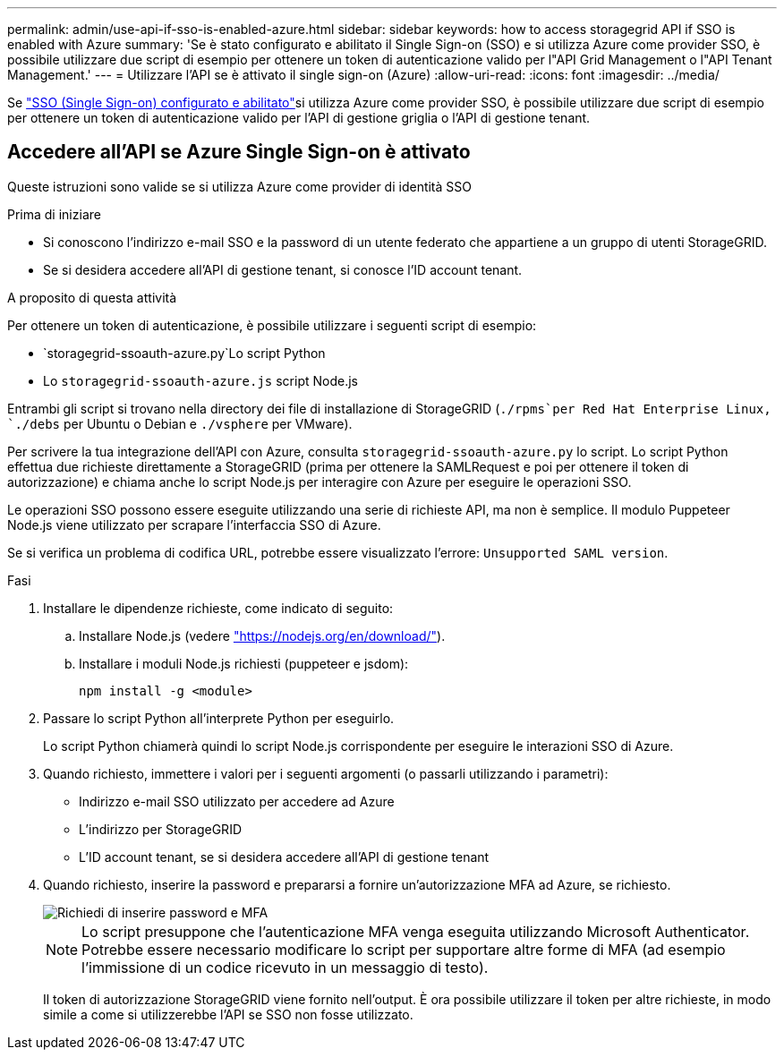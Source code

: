 ---
permalink: admin/use-api-if-sso-is-enabled-azure.html 
sidebar: sidebar 
keywords: how to access storagegrid API if SSO is enabled with Azure 
summary: 'Se è stato configurato e abilitato il Single Sign-on (SSO) e si utilizza Azure come provider SSO, è possibile utilizzare due script di esempio per ottenere un token di autenticazione valido per l"API Grid Management o l"API Tenant Management.' 
---
= Utilizzare l'API se è attivato il single sign-on (Azure)
:allow-uri-read: 
:icons: font
:imagesdir: ../media/


[role="lead"]
Se link:../admin/configuring-sso.html["SSO (Single Sign-on) configurato e abilitato"]si utilizza Azure come provider SSO, è possibile utilizzare due script di esempio per ottenere un token di autenticazione valido per l'API di gestione griglia o l'API di gestione tenant.



== Accedere all'API se Azure Single Sign-on è attivato

Queste istruzioni sono valide se si utilizza Azure come provider di identità SSO

.Prima di iniziare
* Si conoscono l'indirizzo e-mail SSO e la password di un utente federato che appartiene a un gruppo di utenti StorageGRID.
* Se si desidera accedere all'API di gestione tenant, si conosce l'ID account tenant.


.A proposito di questa attività
Per ottenere un token di autenticazione, è possibile utilizzare i seguenti script di esempio:

*  `storagegrid-ssoauth-azure.py`Lo script Python
* Lo `storagegrid-ssoauth-azure.js` script Node.js


Entrambi gli script si trovano nella directory dei file di installazione di StorageGRID (`./rpms`per Red Hat Enterprise Linux, `./debs` per Ubuntu o Debian e `./vsphere` per VMware).

Per scrivere la tua integrazione dell'API con Azure, consulta `storagegrid-ssoauth-azure.py` lo script. Lo script Python effettua due richieste direttamente a StorageGRID (prima per ottenere la SAMLRequest e poi per ottenere il token di autorizzazione) e chiama anche lo script Node.js per interagire con Azure per eseguire le operazioni SSO.

Le operazioni SSO possono essere eseguite utilizzando una serie di richieste API, ma non è semplice. Il modulo Puppeteer Node.js viene utilizzato per scrapare l'interfaccia SSO di Azure.

Se si verifica un problema di codifica URL, potrebbe essere visualizzato l'errore: `Unsupported SAML version`.

.Fasi
. Installare le dipendenze richieste, come indicato di seguito:
+
.. Installare Node.js (vedere https://nodejs.org/en/download/["https://nodejs.org/en/download/"^]).
.. Installare i moduli Node.js richiesti (puppeteer e jsdom):
+
`npm install -g <module>`



. Passare lo script Python all'interprete Python per eseguirlo.
+
Lo script Python chiamerà quindi lo script Node.js corrispondente per eseguire le interazioni SSO di Azure.

. Quando richiesto, immettere i valori per i seguenti argomenti (o passarli utilizzando i parametri):
+
** Indirizzo e-mail SSO utilizzato per accedere ad Azure
** L'indirizzo per StorageGRID
** L'ID account tenant, se si desidera accedere all'API di gestione tenant


. Quando richiesto, inserire la password e prepararsi a fornire un'autorizzazione MFA ad Azure, se richiesto.
+
image::../media/sso_api_password_mfa.png[Richiedi di inserire password e MFA]

+

NOTE: Lo script presuppone che l'autenticazione MFA venga eseguita utilizzando Microsoft Authenticator. Potrebbe essere necessario modificare lo script per supportare altre forme di MFA (ad esempio l'immissione di un codice ricevuto in un messaggio di testo).

+
Il token di autorizzazione StorageGRID viene fornito nell'output. È ora possibile utilizzare il token per altre richieste, in modo simile a come si utilizzerebbe l'API se SSO non fosse utilizzato.


